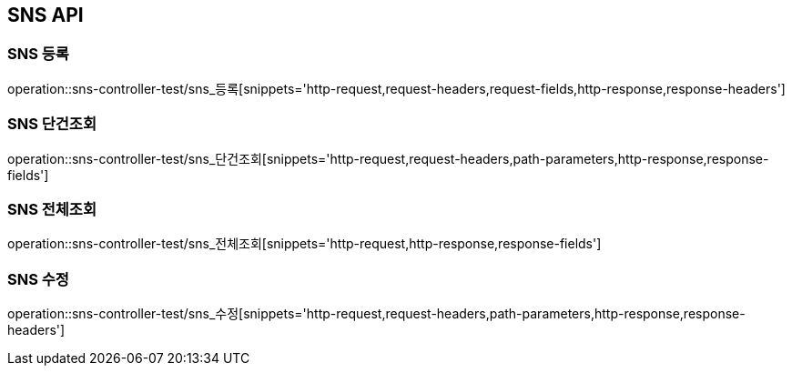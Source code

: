 [[SNS-API]]
== SNS API

[[SNS-등록]]
=== SNS 등록
operation::sns-controller-test/sns_등록[snippets='http-request,request-headers,request-fields,http-response,response-headers']

[[SNS-단건조회]]
=== SNS 단건조회
operation::sns-controller-test/sns_단건조회[snippets='http-request,request-headers,path-parameters,http-response,response-fields']

[[SNS-전체조회]]
=== SNS 전체조회
operation::sns-controller-test/sns_전체조회[snippets='http-request,http-response,response-fields']

[[SNS-수정]]
=== SNS 수정
operation::sns-controller-test/sns_수정[snippets='http-request,request-headers,path-parameters,http-response,response-headers']
